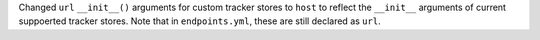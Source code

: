Changed ``url`` ``__init__()`` arguments for custom tracker stores to ``host`` to reflect the ``__init__`` arguments of 
current suppoerted tracker stores. Note that in ``endpoints.yml``, these are still declared as ``url``.

